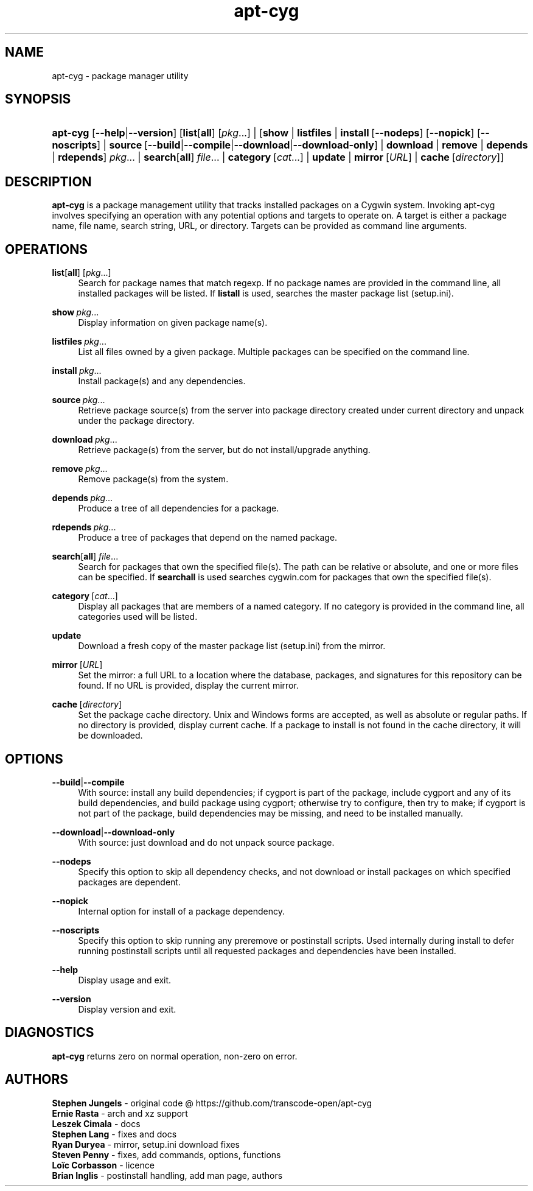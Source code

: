 '\" t
.\"     Title: apt-cyg
.\"    Author: Brian Inglis
.\"      Date: 2 April 2017
.\"    Manual: apt-cyg
.\"    Source: apt-cyg 1.0
.\"  Language: English
.\"
.TH "apt\-cyg" "8" "\ 2\ \&April\ \&2017" "apt\-cyg\ 1\&.0" "apt\-cyg"
.\" -----------------------------------------------------------------
.\" * Define some portability stuff
.\" -----------------------------------------------------------------
.\" ~~~~~~~~~~~~~~~~~~~~~~~~~~~~~~~~~~~~~~~~~~~~~~~~~~~~~~~~~~~~~~~~~
.\" http://bugs.debian.org/507673
.\" http://lists.gnu.org/archive/html/groff/2009-02/msg00013.html
.\" ~~~~~~~~~~~~~~~~~~~~~~~~~~~~~~~~~~~~~~~~~~~~~~~~~~~~~~~~~~~~~~~~~
.ie \n(.g .ds Aq \(aq
.el       .ds Aq '
.\" -----------------------------------------------------------------
.\" * set default formatting
.\" -----------------------------------------------------------------
.\" disable hyphenation
.nh
.\" disable justification (adjust text to left margin only)
.ad l
.\" -----------------------------------------------------------------
.\" * MAIN CONTENT STARTS HERE *
.\" -----------------------------------------------------------------
.SH "NAME"
apt\-cyg \- package manager utility

.SH "SYNOPSIS"
.HP \w'\fBapt-cyg\fR\ 'u
\fBapt-cyg\fR [\fB\-\-help\fR|\fB\-\-version\fR]
[\fBlist\fR[\fBall\fR]\ \fR[\fIpkg\fR...] |
[\fBshow\fR | \fBlistfiles\fR |
\fBinstall\fR\ [\fB\-\-nodeps\fR]\ [\fB\-\-nopick\fR]\ [\fB\-\-noscripts\fR] |
\fBsource\fR\ [\fB\-\-build\fR|\fB\-\-compile\fR|\fB\-\-download\fR|\fB\-\-download-only\fR] |
\fBdownload\fR | \fBremove\fR | \fBdepends\fR | \fBrdepends\fR]\ \fIpkg\fR\... |
\fBsearch\fR[\fBall\fR]\ \fIfile\fR... | \fBcategory\fR\ [\fIcat\fR...] |
\fBupdate\fR | \fBmirror\fR\ [\fIURL\fR] | \fBcache\fR\ [\fIdirectory\fR]]

.SH "DESCRIPTION"
.PP
\fBapt\-cyg\fR
is a package management utility that tracks installed packages on a Cygwin system.
Invoking apt\-cyg involves specifying an operation with any potential options and targets to operate on.
A target is either a package name, file name, search string, URL, or directory.
Targets can be provided as command line arguments.

.SH "OPERATIONS"
.PP
\fBlist\fR[\fBall\fR]\ \fR[\fIpkg\fR...]
.RS 4
Search for package names that match regexp.
If no package names are provided in the command line, all installed packages will be listed.
If
\fBlistall\fR
is used, searches the master package list (setup.ini).
.RE
.PP
\fBshow\fR\ \fIpkg\fR...
.RS 4
Display information on given package name(s).
.RE
.PP
\fBlistfiles\fR\ \fIpkg\fR...
.RS 4
List all files owned by a given package. Multiple packages can be specified
on the command line.
.RE
.PP
\fBinstall\fR\ \fIpkg\fR...
.RS 4
Install package(s) and any dependencies.
.RE
.PP
\fBsource\fR\ \fIpkg\fR...
.RS 4
Retrieve package source(s) from the server into package directory created
under current directory and unpack under the package directory.
.RE
.PP
\fBdownload\fR\ \fIpkg\fR...
.RS 4
Retrieve package(s) from the server, but do not install/upgrade anything.
.RE
.PP
\fBremove\fR\ \fIpkg\fR...
.RS 4
Remove package(s) from the system.
.RE
.PP
\fBdepends\fR\ \fIpkg\fR...
.RS 4
Produce a tree of all dependencies for a package.
.RE
.PP
\fBrdepends\fR\ \fIpkg\fR...
.RS 4
Produce a tree of packages that depend on the named package.
.RE
.PP
\fBsearch\fR[\fBall\fR] \fIfile\fR...
.RS 4
Search for packages that own the specified file(s).
The path can be relative or absolute, and one or more files can be specified.
If
\fBsearchall\fR
is used searches cygwin.com for packages that own the specified file(s).
.RE
.PP
\fBcategory\fR\ [\fIcat\fR...]
.RS 4
Display all packages that are members of a named category.
If no category is provided in the command line, all categories used will be listed.
.RE
.PP
\fBupdate\fR
.RS 4
Download a fresh copy of the master package list (setup.ini) from the mirror.
.RE
.PP
\fBmirror\fR\ [\fIURL\fR]
.RS 4
Set the mirror:
a full URL to a location where the database, packages, and signatures
for this repository can be found.
If no URL is provided, display the current mirror.
.RE
.PP
\fBcache\fR\ [\fIdirectory\fR]
.RS 4
Set the package cache directory.
Unix and Windows forms are accepted, as well as absolute or regular paths.
If no directory is provided, display current cache.
If a package to install is not found in the cache directory,
it will be downloaded.

.SH "OPTIONS"
.RE
.PP
\fB\-\-build\fR|\fB\-\-compile\fR
.RS 4
With source: install any build dependencies;
if cygport is part of the package,
include cygport and any of its build dependencies,
and build package using cygport;
otherwise try to configure, then try to make;
if cygport is not part of the package, build dependencies may be missing,
and need to be installed manually.
.RE
.PP
\fB\-\-download\fR|\fB\-\-download-only\fR
.RS 4
With source: just download and do not unpack source package.
.RE
.PP
\fB\-\-nodeps\fR
.RS 4
Specify this option to skip all dependency checks,
and not download or install packages 
on which specified packages are dependent.
.RE
.PP
\fB\-\-nopick\fR
.RS 4
Internal option for install of a package dependency.
.RE
.PP
\fB\-\-noscripts\fR
.RS 4
Specify this option to skip running any preremove or postinstall scripts.
Used internally during install to defer running postinstall scripts until all
requested packages and dependencies have been installed.
.RE
.PP
\fB\-\-help\fR
.RS 4
Display usage and exit.
.RE
.PP
\fB\-\-version\fR
.RS 4
Display version and exit.
.RE

.SH "DIAGNOSTICS"
.PP
\fBapt\-cyg\fR
returns zero on normal operation, non-zero on error\&.
.RE

.SH "AUTHORS"
.PP
\fBStephen Jungels\fR \- original code @ https://github.com/transcode\-open/apt\-cyg
.br
\fBErnie Rasta\fR \- arch and xz support
.br
\fBLeszek Cimala\fR \- docs
.br
\fBStephen Lang\fR \- fixes and docs
.br
\fBRyan Duryea\fR \- mirror, setup.ini download fixes
.br
\fBSteven Penny\fR \- fixes, add commands, options, functions
.br
\fBLoïc Corbasson\fR \- licence
.br
\fBBrian Inglis\fR \- postinstall handling, add man page, authors
.RS 4
.RE
